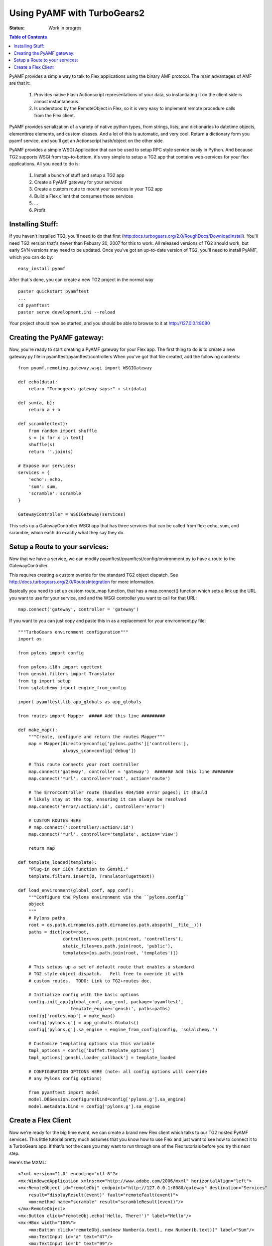 

Using PyAMF with TurboGears2
==============================

:Status: Work in progres

.. contents:: Table of Contents
    :depth: 2

PyAMF provides a simple way to talk to Flex applications using the binary AMF protocol.   The main advantages of AMF are that it:

 #. Provides native Flash Actionscript representations of your data, so instantiating it on the client side is almost instantaneous.  
 #. Is understood by the RemoteObject in Flex, so it is very easy to implement remote procedure calls from the Flex client.

PyAMF provides serialization of a variety of native python types, from strings, lists, and dictionaries to datetime objects, elementtree elements, and custom classes.  And a lot of this is automatic, and very cool.  Return a dictionary form you pyamf service, and you'll get an Actionscript hash/object on the other side.

PyAMF provides a simple WSGI Application that can be used to setup RPC style service easily in Python.   And because TG2 supports WSGI from top-to-bottom, it's very simple to setup a TG2 app that contains web-services for your flex applications.  All you need to do is:

 #. Install a bunch of stuff and setup a TG2 app
 #. Create a PyAMF gateway for your services
 #. Create a custom route to mount your services in your TG2 app
 #. Build a Flex client that consumes those services
 #. ...
 #. Profit

Installing Stuff:
----------------------

If you haven't installed TG2, you'll need to do that first (http:docs.turbogears.org/2.0/RoughDocs/DownloadInstall).  You'll need TG2 version that's newer than Febuary 20, 2007 for this to work.  All released versions of TG2 should work, but early SVN versions may need to be updated.  Once you've got an up-to-date version of TG2,  you'll need to install PyAMF, which you can do by::

  easy_install pyamf

After that's done, you can create a new TG2 project in the normal way ::

  paster quickstart pyamftest
  ...
  cd pyamftest
  paster serve development.ini --reload

Your project should now be started, and you should be able to browse to it at http://127.0.0.1:8080

Creating the PyAMF gateway:
----------------------------

Now, you're ready to start creating a PyAMF gateway for your Flex app.  The first thing to do is to create a new gateway.py file in pyamftest/pyamftest/controllers When you've got that file created, add the following contents::

 from pyamf.remoting.gateway.wsgi import WSGIGateway

 def echo(data):
     return "Turbogears gateway says:" + str(data)
  
 def sum(a, b):
     return a + b

 def scramble(text):
     from random import shuffle
     s = [x for x in text]
     shuffle(s)
     return ''.join(s)
   
 # Expose our services:
 services = {
     'echo': echo,
     'sum': sum,
     'scramble': scramble
 }

 GatewayController = WSGIGateway(services)

This sets up a GatewayController WSGI app that has three services that can be called from flex: echo, sum, and scramble, which each do exactly what they say they do. 

Setup a Route to your services:
-----------------------------------

Now that we have a service, we can modify pyamftest/pyamftest/config/environment.py to have a route to the GatewayController. 

This requires creating a custom overide for the standard TG2 object dispatch.  See http://docs.turbogears.org/2.0/RoutesIntegration for more information. 

Basically you need to set up custom route_map function, that has a map.connect() function which sets a link up the URL you want to use for your service, and  and the WSGI controller you want to call for that URL::

  map.connect('gateway', controller = 'gateway')

If you want to you can just copy and paste this in as a replacement for your environment.py file::

    """TurboGears environment configuration"""
    import os

    from pylons import config

    from pylons.i18n import ugettext
    from genshi.filters import Translator
    from tg import setup
    from sqlalchemy import engine_from_config

    import pyamftest.lib.app_globals as app_globals

    from routes import Mapper  ##### Add this line #########

    def make_map():
        """Create, configure and return the routes Mapper"""
        map = Mapper(directory=config['pylons.paths']['controllers'],
                     always_scan=config['debug'])
   
        # This route connects your root controller
        map.connect('gateway', controller = 'gateway')  ####### Add this line ########
        map.connect('*url', controller='root', action='route')
   
        # The ErrorController route (handles 404/500 error pages); it should
        # likely stay at the top, ensuring it can always be resolved
        map.connect('error/:action/:id', controller='error')

        # CUSTOM ROUTES HERE
        # map.connect(':controller/:action/:id')
        map.connect('*url', controller='template', action='view')

        return map

    def template_loaded(template):
        "Plug-in our i18n function to Genshi."
        template.filters.insert(0, Translator(ugettext))

    def load_environment(global_conf, app_conf):
        """Configure the Pylons environment via the ``pylons.config``
        object
        """
        # Pylons paths
        root = os.path.dirname(os.path.dirname(os.path.abspath(__file__)))
        paths = dict(root=root,
                     controllers=os.path.join(root, 'controllers'),
                     static_files=os.path.join(root, 'public'),
                     templates=[os.path.join(root, 'templates')])
   
        # This setups up a set of default route that enables a standard
        # TG2 style object dispatch.   Fell free to overide it with
        # custom routes.  TODO: Link to TG2+routes doc.
       
        # Initialize config with the basic options
        config.init_app(global_conf, app_conf, package='pyamftest',
                        template_engine='genshi', paths=paths)
        config['routes.map'] = make_map()               
        config['pylons.g'] = app_globals.Globals()
        config['pylons.g'].sa_engine = engine_from_config(config, 'sqlalchemy.')

        # Customize templating options via this variable
        tmpl_options = config['buffet.template_options']
        tmpl_options['genshi.loader_callback'] = template_loaded

        # CONFIGURATION OPTIONS HERE (note: all config options will override
        # any Pylons config options)

        from pyamftest import model
        model.DBSession.configure(bind=config['pylons.g'].sa_engine)
        model.metadata.bind = config['pylons.g'].sa_engine
   
Create a Flex Client
----------------------

Now we're ready for the big time event, we can create a brand new Flex client which talks to our TG2 hosted PyAMF services. This little tutorial pretty much assumes that you know how to use Flex and just want to see how to connect it to a TurboGears app.   If that's not the case you may want to run through one of the Flex tutorials before you try this next step. 

Here's the MXML::

    <?xml version="1.0" encoding="utf-8"?>
    <mx:WindowedApplication xmlns:mx="http://www.adobe.com/2006/mxml" horizontalAlign="left">
    <mx:RemoteObject id="remoteObj" endpoint="http://127.0.0.1:8080/gateway" destination="Services"
        result="displayResult(event)" fault="remoteFault(event)">
        <mx:method name="scramble" result="scrambleResult(event)"/>
    </mx:RemoteObject>
    <mx:Button click="remoteObj.echo('Hello, There!')" label="Hello"/>
    <mx:HBox width="100%">
        <mx:Button click="remoteObj.sum(new Number(a.text), new Number(b.text))" label="Sum"/>
        <mx:TextInput id="a" text="47"/>
        <mx:TextInput id="b" text="99"/>
    </mx:HBox>
    <mx:HBox width="100%">
        <mx:Button click="remoteObj.scramble(c.text)" label="Scramble"/>
        <mx:TextInput id="c" text="She sells seashells by the seashore" width="100%"/>
    </mx:HBox>
    <mx:Text id="result" width="100%" height="100%"/>

    <mx:Script>
    <![CDATA[
    import mx.utils.ObjectUtil;
    import mx.rpc.events.ResultEvent;
    import mx.rpc.events.FaultEvent;

    private function displayResult(re:ResultEvent): void {
        result.text += ObjectUtil.toString(re.result) + "\n";
    }

    private function scrambleResult(re:ResultEvent): void {
        c.text = re.result as String;
    }

    private function remoteFault(fault:FaultEvent): void {
        result.text = ObjectUtil.toString(fault);
    }
    ]]>
    </mx:Script>
    </mx:WindowedApplication>

You can paste that into a new Flex Builder project (or use the free SDK to create a project with the text editor of your choice).  You can then put the HTML and SWF files generated by the builder into your TG2 project's static directiory (wherever you want them to be available) at which point you should be able to browse there, get your Flex app, and use it to connect to the web services you just created. 
 


